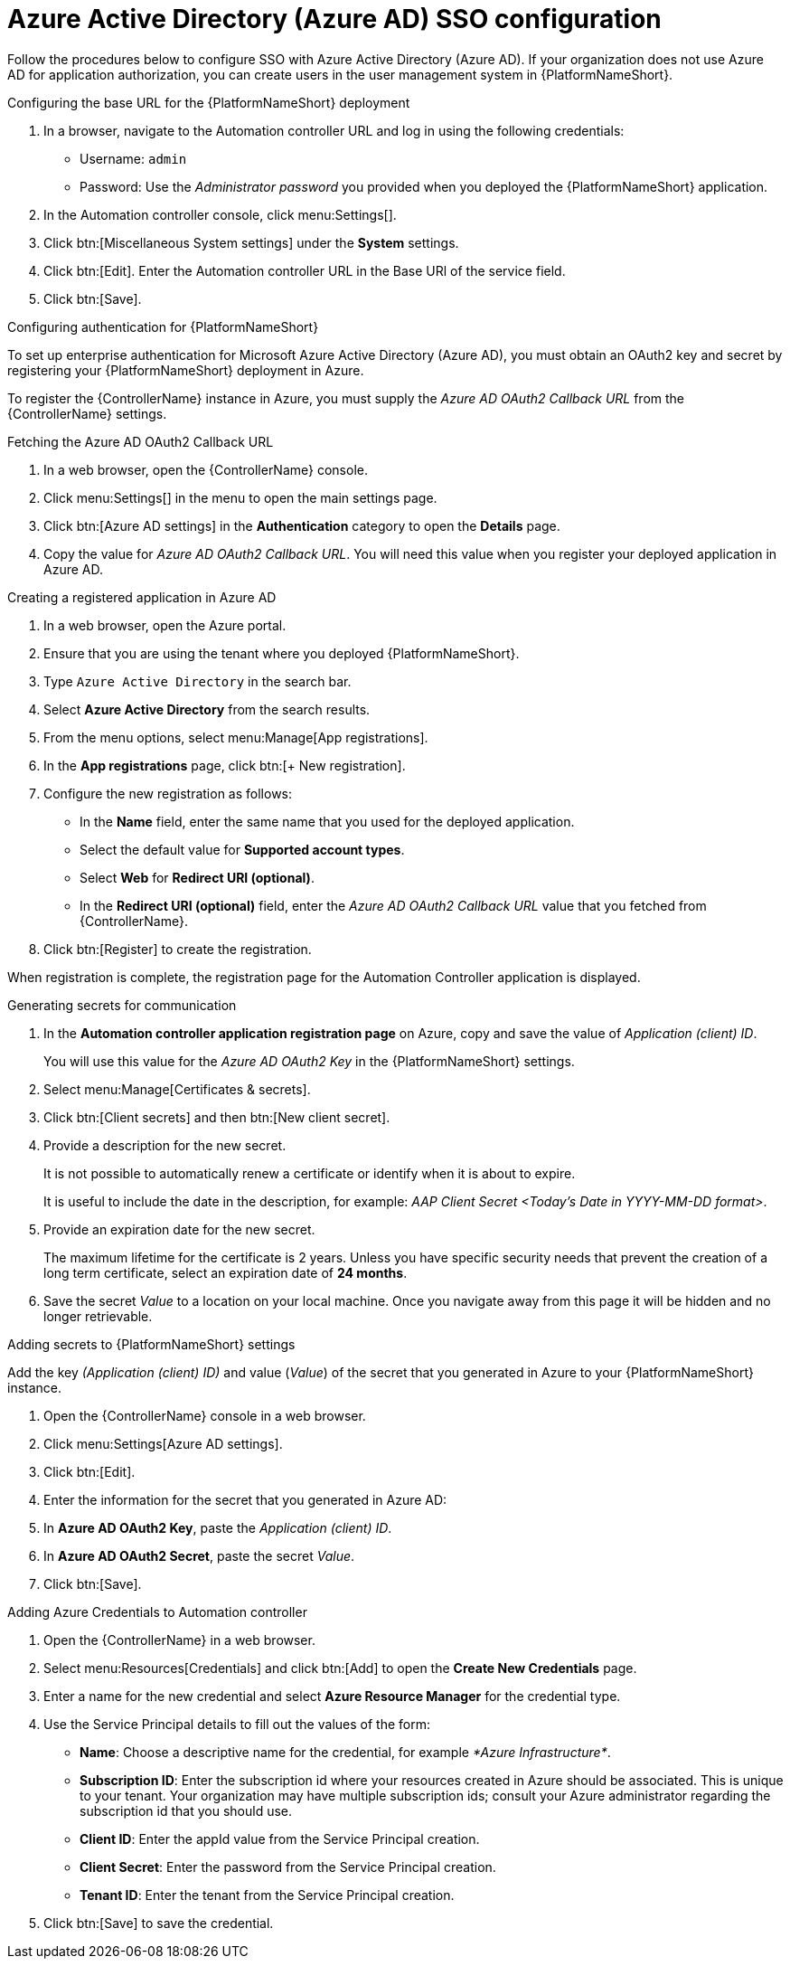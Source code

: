 [id="proc-azure-configure-ad-sso_{context}"]

= Azure Active Directory (Azure AD) SSO configuration

[role="_abstract"]
Follow the procedures below to configure SSO with Azure Active Directory (Azure AD). If your organization does not use Azure AD for application authorization, you can create users in the user management system in {PlatformNameShort}.

.Configuring the base URL for the {PlatformNameShort} deployment

. In a browser, navigate to the Automation controller URL and log in using the following credentials:
  * Username: `admin`
  * Password: Use the _Administrator password_ you provided when you deployed the {PlatformNameShort} application.
. In the Automation controller console, click menu:Settings[].
. Click btn:[Miscellaneous System settings] under the *System* settings.
. Click btn:[Edit]. Enter the Automation controller URL in the Base URl of the service field.
. Click btn:[Save].

.Configuring authentication for {PlatformNameShort}

To set up enterprise authentication for Microsoft Azure Active Directory (Azure AD), you must obtain an OAuth2 key and secret by registering your {PlatformNameShort} deployment in Azure.

To register the {ControllerName} instance in Azure, you must supply the _Azure AD OAuth2 Callback URL_ from the {ControllerName} settings.

.Fetching the Azure AD OAuth2 Callback URL

. In a web browser, open the {ControllerName} console.
. Click menu:Settings[] in the menu to open the main settings page.
. Click btn:[Azure AD settings] in the *Authentication* category to open the *Details* page.
. Copy the value for _Azure AD OAuth2 Callback URL_. You will need this value when you register your deployed application in Azure AD.

.Creating a registered application in Azure AD

. In a web browser, open the Azure portal.
. Ensure that you are using the tenant where you deployed {PlatformNameShort}.
. Type `Azure Active Directory` in the search bar.
. Select *Azure Active Directory* from the search results.
. From the menu options, select menu:Manage[App registrations].
. In the *App registrations* page, click btn:[+ New registration].
. Configure the new registration as follows:
  * In the *Name* field, enter the same name that you used for the deployed application.
  * Select the default value for *Supported account types*.
  * Select *Web* for *Redirect URI (optional)*.
  * In the *Redirect URI (optional)* field, enter the _Azure AD OAuth2 Callback URL_ value that you fetched from {ControllerName}.
. Click btn:[Register] to create the registration.

When registration is complete, the registration page for the Automation Controller application is displayed.

.Generating secrets for communication

. In the *Automation controller application registration page* on Azure, copy and save the value of _Application (client) ID_.
+
You will use this value for the _Azure AD OAuth2 Key_ in the {PlatformNameShort} settings.
. Select menu:Manage[Certificates & secrets].
. Click btn:[Client secrets] and then btn:[New client secret].
. Provide a description for the new secret.
+
It is not possible to automatically renew a certificate or identify when it is about to expire.
+
It is useful to include the date in the description, for example: _AAP Client Secret <Today's Date in YYYY-MM-DD format>_.
. Provide an expiration date for the new secret.
+
The maximum lifetime for the certificate is 2 years. Unless you have specific security needs that prevent the creation of a long term certificate, select an expiration date of *24 months*.
. Save the secret _Value_ to a location on your local machine. Once you navigate away from this page it will be hidden and no longer retrievable.

.Adding secrets to {PlatformNameShort} settings

[role="_abstract"]
Add the key _(Application (client) ID)_ and value (_Value_) of the secret that you generated in Azure to your {PlatformNameShort} instance.

. Open the {ControllerName} console in a web browser.
. Click menu:Settings[Azure AD settings].
. Click btn:[Edit].
. Enter the information for the secret that you generated in Azure AD:
  . In *Azure AD OAuth2 Key*, paste the _Application (client) ID_.
  . In *Azure AD OAuth2 Secret*, paste the secret _Value_.
. Click btn:[Save].

.Adding Azure Credentials to Automation controller

. Open the {ControllerName} in a web browser.
. Select menu:Resources[Credentials] and click btn:[Add] to open the *Create New Credentials* page.
. Enter a name for the new credential and select *Azure Resource Manager* for the credential type.
. Use the Service Principal details to fill out the values of the form:
  * *Name*: Choose a descriptive name for the credential, for example _*Azure Infrastructure*_.
  * *Subscription ID*: Enter the subscription id where your resources created in Azure should be associated. This is unique to your tenant. Your organization may have multiple subscription ids; consult your Azure administrator regarding the subscription id that you should use.
  * *Client ID*: Enter the appId value from the Service Principal creation.
  * *Client Secret*: Enter the password from the Service Principal creation.
  * *Tenant ID*: Enter the tenant from the Service Principal creation.
. Click btn:[Save] to save the credential.

